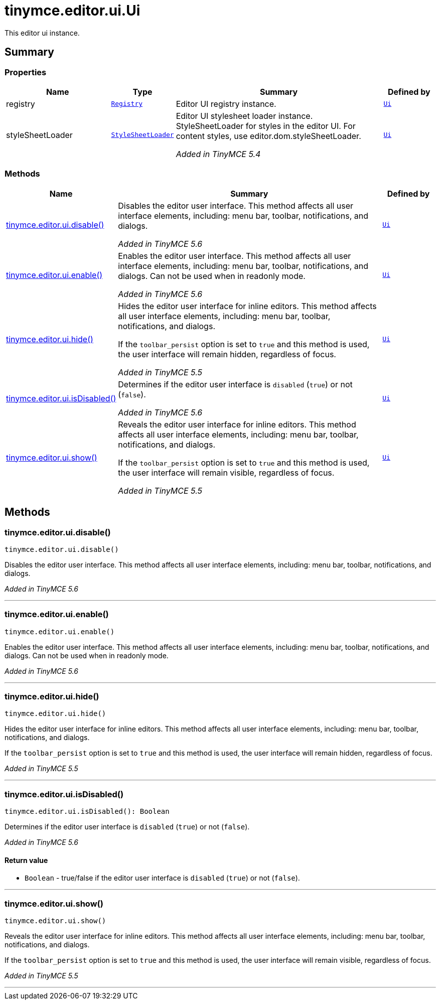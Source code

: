 = tinymce.editor.ui.Ui
:navtitle: tinymce.editor.ui.Ui
:description: This editor ui instance.
:keywords: registry, styleSheetLoader, tinymce.editor.ui.disable, tinymce.editor.ui.enable, tinymce.editor.ui.hide, tinymce.editor.ui.isDisabled, tinymce.editor.ui.show
:moxie-type: api

This editor ui instance.

[[summary]]
== Summary

[[properties]]
=== Properties
[cols="2,1,4,1",options="header"]
|===
|Name|Type|Summary|Defined by
|registry|`xref:apis/tinymce.editor.ui.registry.adoc[Registry]`|Editor UI registry instance.|`xref:apis/tinymce.editor.ui.ui.adoc[Ui]`
|styleSheetLoader|`xref:apis/tinymce.dom.stylesheetloader.adoc[StyleSheetLoader]`|Editor UI stylesheet loader instance. StyleSheetLoader for styles in the editor UI. For content styles, use editor.dom.styleSheetLoader.


__Added in TinyMCE 5.4__|`xref:apis/tinymce.editor.ui.ui.adoc[Ui]`
|===

[[methods-summary]]
=== Methods
[cols="2,5,1",options="header"]
|===
|Name|Summary|Defined by
|xref:#tinymce.editor.ui.disable[tinymce.editor.ui.disable()]|Disables the editor user interface. This method affects all user interface
elements, including: menu bar, toolbar, notifications, and dialogs.


__Added in TinyMCE 5.6__|`xref:apis/tinymce.editor.ui.ui.adoc[Ui]`
|xref:#tinymce.editor.ui.enable[tinymce.editor.ui.enable()]|Enables the editor user interface. This method affects all user interface
elements, including: menu bar, toolbar, notifications, and dialogs. Can
not be used when in readonly mode.


__Added in TinyMCE 5.6__|`xref:apis/tinymce.editor.ui.ui.adoc[Ui]`
|xref:#tinymce.editor.ui.hide[tinymce.editor.ui.hide()]|Hides the editor user interface for inline editors. This method affects all user
interface elements, including: menu bar, toolbar, notifications, and dialogs.


If the `toolbar_persist` option is set to `true` and this method is used,
the user interface will remain hidden, regardless of focus.


__Added in TinyMCE 5.5__|`xref:apis/tinymce.editor.ui.ui.adoc[Ui]`
|xref:#tinymce.editor.ui.isDisabled[tinymce.editor.ui.isDisabled()]|Determines if the editor user interface is `disabled` (`true`) or not (`false`).


__Added in TinyMCE 5.6__|`xref:apis/tinymce.editor.ui.ui.adoc[Ui]`
|xref:#tinymce.editor.ui.show[tinymce.editor.ui.show()]|Reveals the editor user interface for inline editors. This method affects all user
interface elements, including: menu bar, toolbar, notifications, and dialogs.


If the `toolbar_persist` option is set to `true` and this method is used,
the user interface will remain visible, regardless of focus.


__Added in TinyMCE 5.5__|`xref:apis/tinymce.editor.ui.ui.adoc[Ui]`
|===

[[methods]]
== Methods

[[tinymce.editor.ui.disable]]
=== tinymce.editor.ui.disable()
[source, javascript]
----
tinymce.editor.ui.disable()
----
Disables the editor user interface. This method affects all user interface
elements, including: menu bar, toolbar, notifications, and dialogs.


__Added in TinyMCE 5.6__

'''

[[tinymce.editor.ui.enable]]
=== tinymce.editor.ui.enable()
[source, javascript]
----
tinymce.editor.ui.enable()
----
Enables the editor user interface. This method affects all user interface
elements, including: menu bar, toolbar, notifications, and dialogs. Can
not be used when in readonly mode.


__Added in TinyMCE 5.6__

'''

[[tinymce.editor.ui.hide]]
=== tinymce.editor.ui.hide()
[source, javascript]
----
tinymce.editor.ui.hide()
----
Hides the editor user interface for inline editors. This method affects all user
interface elements, including: menu bar, toolbar, notifications, and dialogs.


If the `toolbar_persist` option is set to `true` and this method is used,
the user interface will remain hidden, regardless of focus.


__Added in TinyMCE 5.5__

'''

[[tinymce.editor.ui.isDisabled]]
=== tinymce.editor.ui.isDisabled()
[source, javascript]
----
tinymce.editor.ui.isDisabled(): Boolean
----
Determines if the editor user interface is `disabled` (`true`) or not (`false`).


__Added in TinyMCE 5.6__

==== Return value

* `Boolean` - true/false if the editor user interface is `disabled` (`true`) or not (`false`).

'''

[[tinymce.editor.ui.show]]
=== tinymce.editor.ui.show()
[source, javascript]
----
tinymce.editor.ui.show()
----
Reveals the editor user interface for inline editors. This method affects all user
interface elements, including: menu bar, toolbar, notifications, and dialogs.


If the `toolbar_persist` option is set to `true` and this method is used,
the user interface will remain visible, regardless of focus.


__Added in TinyMCE 5.5__

'''
